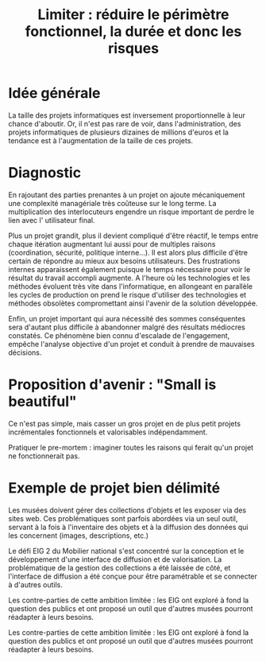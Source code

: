 #+title: Limiter : réduire le périmètre fonctionnel, la durée et donc les risques

* Idée générale

La taille des projets informatiques est inversement proportionnelle à
leur chance d'aboutir. Or, il n'est pas rare de voir, dans
l'administration, des projets informatiques de plusieurs dizaines de
millions d'euros et la tendance est à l'augmentation de la taille de
ces projets.

# FIXME: trouver une référence pour appuyer la dernière phrase ?

* Diagnostic

En rajoutant des parties prenantes à un projet on ajoute mécaniquement
une complexité managériale très coûteuse sur le long terme. La
multiplication des interlocuteurs engendre un risque important de
perdre le lien avec l' utilisateur final.

Plus un projet grandit, plus il devient compliqué d'être réactif, le
temps entre chaque itération augmentant lui aussi pour de multiples
raisons (coordination, sécurité, politique interne...). Il est alors
plus difficile d'être certain de répondre au mieux aux besoins
utilisateurs. Des frustrations internes apparaissent également puisque
le temps nécessaire pour voir le résultat du travail accompli
augmente.  A l'heure où les technologies et les méthodes évoluent très
vite dans l'informatique, en allongeant en parallèle les cycles de
production on prend le risque d'utiliser des technologies et méthodes
obsolètes compromettant ainsi l'avenir de la solution développée.

Enfin, un projet important qui aura nécessité des sommes conséquentes
sera d'autant plus difficile à abandonner malgré des résultats
médiocres constatés.  Ce phénomène bien connu d'escalade de
l'engagement, empêche l'analyse objective d'un projet et conduit à
prendre de mauvaises décisions.

* Proposition d'avenir : "Small is beautiful"

# FIXME: étoffer.

# FIXME: Attention à ne pas trop verser du côté de la "composition"

Ce n'est pas simple, mais casser un gros projet en de plus petit
projets incrémentales fonctionnels et valorisables indépendamment.

Pratiquer le pre-mortem : imaginer toutes les raisons qui ferait qu'un
projet ne fonctionnerait pas.

* Exemple de projet bien délimité

# FIXME: faire relire par Laurie et Ned.

Les musées doivent gérer des collections d'objets et les exposer via
des sites web.  Ces problématiques sont parfois abordées via un seul
outil, servant à la fois à l'inventaire des objets et à la diffusion
des données qui les concernent (images, descriptions, etc.)

Le défi EIG 2 du Mobilier national s'est concentré sur la conception
et le développement d'une interface de diffusion et de valorisation.
La problématique de la gestion des collections a été laissée de côté,
et l'interface de diffusion a été conçue pour être paramétrable et
se connecter à d'autres outils.

Les contre-parties de cette ambition limitée : les EIG ont exploré
à fond la question des publics et ont proposé un outil que d'autres
musées pourront réadapter à leurs besoins.

Les contre-parties de cette ambition limitée : les EIG ont exploré à
fond la question des publics et ont proposé un outil que d'autres
musées pourront réadapter à leurs besoins.
